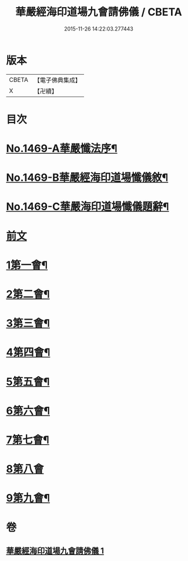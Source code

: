 #+TITLE: 華嚴經海印道場九會請佛儀 / CBETA
#+DATE: 2015-11-26 14:22:03.277443
* 版本
 |     CBETA|【電子佛典集成】|
 |         X|【卍續】    |

* 目次
* [[file:KR6e0149_001.txt::001-0133a1][No.1469-A華嚴懺法序¶]]
* [[file:KR6e0149_001.txt::0133c1][No.1469-B華嚴經海印道場懺儀敘¶]]
* [[file:KR6e0149_001.txt::0134b1][No.1469-C華嚴海印道場懺儀題辭¶]]
* [[file:KR6e0149_001.txt::0135a3][前文]]
* [[file:KR6e0149_001.txt::0135a16][1第一會¶]]
* [[file:KR6e0149_001.txt::0135c22][2第二會¶]]
* [[file:KR6e0149_001.txt::0136a17][3第三會¶]]
* [[file:KR6e0149_001.txt::0136b19][4第四會¶]]
* [[file:KR6e0149_001.txt::0136c19][5第五會¶]]
* [[file:KR6e0149_001.txt::0137a19][6第六會¶]]
* [[file:KR6e0149_001.txt::0137b19][7第七會¶]]
* [[file:KR6e0149_001.txt::0137c24][8第八會]]
* [[file:KR6e0149_001.txt::0138a16][9第九會¶]]
* 卷
** [[file:KR6e0149_001.txt][華嚴經海印道場九會請佛儀 1]]
